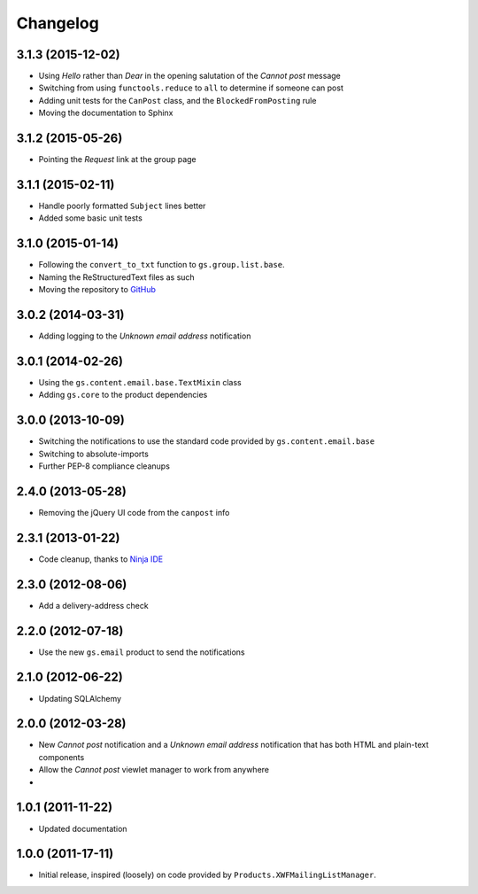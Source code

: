 Changelog
=========

3.1.3 (2015-12-02)
------------------

* Using *Hello* rather than *Dear* in the opening salutation of
  the *Cannot post* message
* Switching from using ``functools.reduce`` to ``all`` to
  determine if someone can post
* Adding unit tests for the ``CanPost`` class, and the
  ``BlockedFromPosting`` rule
* Moving the documentation to Sphinx

3.1.2 (2015-05-26)
------------------

* Pointing the *Request* link at the group page

3.1.1 (2015-02-11)
------------------

* Handle poorly formatted ``Subject`` lines better
* Added some basic unit tests

3.1.0 (2015-01-14)
------------------

* Following the ``convert_to_txt`` function to ``gs.group.list.base``.
* Naming the ReStructuredText files as such
* Moving the repository to GitHub_

.. _GitHub: https://github.com/groupserver/gs.group.member.canpost/

3.0.2 (2014-03-31)
------------------

* Adding logging to the *Unknown email address* notification

3.0.1 (2014-02-26)
------------------

* Using the ``gs.content.email.base.TextMixin`` class
* Adding ``gs.core`` to the product dependencies

3.0.0 (2013-10-09)
------------------

* Switching the notifications to use the standard code provided
  by ``gs.content.email.base``
* Switching to absolute-imports
* Further PEP-8 compliance cleanups

2.4.0 (2013-05-28)
------------------

* Removing the jQuery UI code from the ``canpost`` info

2.3.1 (2013-01-22)
------------------

* Code cleanup, thanks to `Ninja IDE`_

.. _`Ninja IDE`: http://www.ninja-ide.org

2.3.0 (2012-08-06)
------------------

* Add a delivery-address check

2.2.0 (2012-07-18)
------------------

* Use the new ``gs.email`` product to send the notifications

2.1.0 (2012-06-22)
------------------

* Updating SQLAlchemy

2.0.0 (2012-03-28)
------------------

* New *Cannot post* notification and a *Unknown email address*
  notification that has both HTML and plain-text components
* Allow the *Cannot post* viewlet manager to work from anywhere
* 

1.0.1 (2011-11-22)
------------------

* Updated documentation

1.0.0 (2011-17-11)
------------------

* Initial release, inspired (loosely) on code provided by
  ``Products.XWFMailingListManager``.

..  LocalWords:  Changelog
